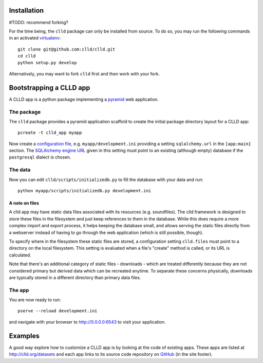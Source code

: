
Installation
------------

#TODO: recommend forking?

For the time being, the ``clld`` package can only be installed from source. To do so,
you may run the following commands in an activated `virtualenv <http://www.virtualenv.org/en/latest/>`_::

    git clone git@github.com:clld/clld.git
    cd clld
    python setup.py develop

Alternatively, you may want to fork ``clld`` first and then work with your fork.


Bootstrapping a CLLD app
------------------------

A CLLD app is a python package implementing a
`pyramid <http://docs.pylonsproject.org/projects/pyramid/en/latest/narr/introduction.html>`_
web application.


The package
~~~~~~~~~~~

The ``clld`` package provides a pyramid application scaffold to create the initial package directory
layout for a CLLD app::

    pcreate -t clld_app myapp

.. notes::

    The ``pcreate`` command has been installed with pyramid as a dependency of ``clld``.

Now create a `configuration file <http://docs.pylonsproject.org/projects/pyramid/en/latest/narr/environment.html>`_,
e.g. ``myapp/development.ini`` providing a setting ``sqlalchemy.url`` in the ``[app:main]`` section.
The `SQLAlchemy engine URL <http://docs.sqlalchemy.org/en/rel_0_9/core/engines.html>`_ given in this
setting must point to an existing (although empty) database if the ``postgresql`` dialect is chosen.


The data
~~~~~~~~

Now you can edit ``clld/scripts/initializedb.py`` to fill the database with your data and run::

    python myapp/scripts/initializedb.py development.ini


A note on files
+++++++++++++++

A clld app may have static data files associated with its resources (e.g. soundfiles).
The clld framework is designed to store these files in the filesystem and just keep
references to them in the database. While this does require a more complex import
and export process, it helps keeping the database small, and allows serving the static
files directly from a webserver instead of having to go through the web application
(which is still possible, though).

To specify where in the filesystem these static files are stored, a configuration setting
``clld.files`` must point to a directory on the local filesystem. This setting is evaluated
when a file's "create" method is called, or its URL is calculated.

Note that there's an additional category of static files - downloads - which are treated
differently because they are not considered primary but derived data which can be
recreated anytime. To separate these concerns physically, downloads are typically stored
in a different directory than primary data files.


The app
~~~~~~~

You are now ready to run::

    pserve --reload development.ini

and navigate with your browser to http://0.0.0.0:6543 to visit your application.


Examples
--------

A good way explore how to customize a CLLD app is by looking at the code of existing apps.
These apps are listed at `<http://clld.org/datasets>`_ and each app links to its source code
repository on `GitHub <https://github.com/clld>`_ (in the site footer).
